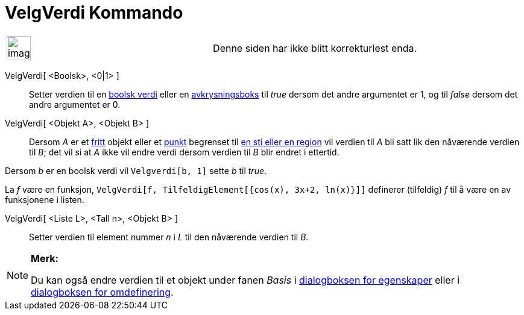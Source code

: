 = VelgVerdi Kommando
:page-en: commands/SetValue
ifdef::env-github[:imagesdir: /nb/modules/ROOT/assets/images]

[width="100%",cols="50%,50%",]
|===
a|
image:Ambox_content.png[image,width=40,height=40]

|Denne siden har ikke blitt korrekturlest enda.
|===

VelgVerdi[ <Boolsk>, <0|1> ]::
  Setter verdien til en xref:/Boolske_verdier.adoc[boolsk verdi] eller en xref:/Handlingsobjekt.adoc[avkrysningsboks]
  til _true_ dersom det andre argumentet er 1, og til _false_ dersom det andre argumentet er 0.
VelgVerdi[ <Objekt A>, <Objekt B> ]::
  Dersom _A_ er et xref:/Frie_objekt_avhengige_objekt_og_hjelpeobjekt.adoc[fritt] objekt eller et
  xref:/Punkt_og_vektorer.adoc[punkt] begrenset til xref:/Geometriske_objekt.adoc[en sti eller en region] vil verdien
  til _A_ bli satt lik den nåværende verdien til _B_; det vil si at _A_ ikke vil endre verdi dersom verdien til _B_ blir
  endret i ettertid.

[EXAMPLE]
====

Dersom _b_ er en boolsk verdi vil `++Velgverdi[b, 1]++` sette _b_ til _true_.

====

[EXAMPLE]
====

La _f_ være en funksjon, `++ VelgVerdi[f, TilfeldigElement[{cos(x), 3x+2, ln(x)}]]++` definerer (tilfeldig) _f_ til å
være en av funksjonene i listen.

====

VelgVerdi[ <Liste L>, <Tall n>, <Objekt B> ]::
  Setter verdien til element nummer _n_ i _L_ til den nåværende verdien til _B_.

[NOTE]
====

*Merk:*

Du kan også endre verdien til et objekt under fanen _Basis_ i xref:/Egenskaper.adoc[dialogboksen for egenskaper] eller i
xref:/Omdefinering.adoc[dialogboksen for omdefinering].

====
